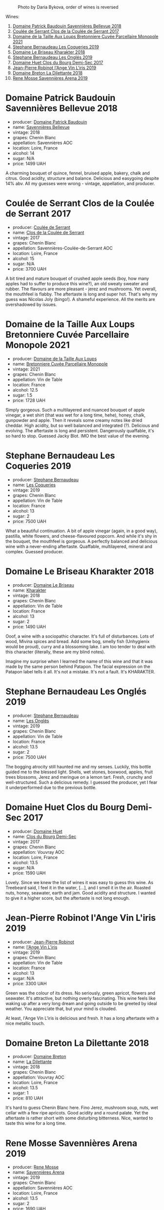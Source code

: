 #+caption: Photo by Daria Bykova, order of wines is reversed
[[file:/images/2023-05-05-chenin-blanc/2023-05-07-12-04-05-IMG-0187.webp]]

Wines:

1. [[barberry:/wines/01025fcf-ae2c-4a42-8d0e-1b6d9c5207cf][Domaine Patrick Baudouin Savennières Bellevue 2018]]
2. [[barberry:/wines/256ef92e-de3a-4f87-b669-041175420aa6][Coulée de Serrant Clos de la Coulée de Serrant 2017]]
3. [[barberry:/wines/2e3a144b-504a-4d4d-83d6-8551084cbed2][Domaine de la Taille Aux Loups Bretonniere Cuvée Parcellaire Monopole 2021]]
4. [[barberry:/wines/37112ddf-9b53-4c56-8e36-c71002ea06ab][Stephane Bernaudeau Les Coqueries 2019]]
5. [[barberry:/wines/69b6a7f9-4741-49e1-9804-2a90b3f177cc][Domaine Le Briseau Kharakter 2018]]
6. [[barberry:/wines/6b86dd6e-8d5c-4bba-9ef3-d86a42cd0fe2][Stephane Bernaudeau Les Onglés 2019]]
7. [[barberry:/wines/5cc200a2-74dc-4d09-915f-bc4240a5c15f][Domaine Huet Clos du Bourg Demi-Sec 2017]]
8. [[barberry:/wines/cbe859e6-edcd-41a3-9d72-3a4bfb4be7bc][Jean-Pierre Robinot l'Ange Vin L'iris 2019]]
9. [[barberry:/wines/30e2bafe-08f1-45a1-b7f4-91d93b5e1488][Domaine Breton La Dilettante 2018]]
10. [[barberry:/wines/ae9964d3-35ea-41d6-ba06-cebdc91f52fc][Rene Mosse Savennières Arena 2019]]

* Domaine Patrick Baudouin Savennières Bellevue 2018
:PROPERTIES:
:ID:                     39b7c81d-ba9f-4c2e-b9bd-aab283f10320
:END:

#+attr_html: :class bottle-right
[[file:/images/2023-05-05-chenin-blanc/2023-05-06-11-06-17-38ADE6D7-BFCD-4F5D-A918-FA924EC9FBAE-1-105-c.webp]]

- producer: [[barberry:/producers/fb17990c-6efd-4fab-afe7-72c1d40817a7][Domaine Patrick Baudouin]]
- name: [[barberry:/wines/01025fcf-ae2c-4a42-8d0e-1b6d9c5207cf][Savennières Bellevue]]
- vintage: 2018
- grapes: Chenin Blanc
- appellation: Savennières AOC
- location: Loire, France
- alcohol: 14
- sugar: N/A
- price: 1499 UAH

A charming bouquet of quince, fennel, bruised apple, bakery, chalk and citrus. Good acidity, structure and balance. Delicious and easygoing despite 14% abv. All my guesses were wrong - vintage, appellation, and producer.

* Coulée de Serrant Clos de la Coulée de Serrant 2017
:PROPERTIES:
:ID:                     1829d67f-0e3d-47df-ab48-d163a7416ec7
:END:

#+attr_html: :class bottle-right
[[file:/images/2023-05-05-chenin-blanc/2023-05-06-11-17-40-IMG-6784.webp]]

- producer: [[barberry:/producers/72f79428-aa71-4d59-a04c-30007dec2107][Coulée de Serrant]]
- name: [[barberry:/wines/256ef92e-de3a-4f87-b669-041175420aa6][Clos de la Coulée de Serrant]]
- vintage: 2017
- grapes: Chenin Blanc
- appellation: Savennières-Coulée-de-Serrant AOC
- location: Loire, France
- alcohol: 15
- sugar: N/A
- price: 3700 UAH

A bit tired and mature bouquet of crushed apple seeds (boy, how many apples had to suffer to produce this wine?), an old sweaty sweater and rubber. The flavours are more pleasant - jerez and mushrooms. Yet overall, the mouthfeel is flabby. The aftertaste is long and super hot. That's why my guess was Nicolas Joly (bingo!). A shameful experience. All the merits are overshadowed by issues.

* Domaine de la Taille Aux Loups Bretonniere Cuvée Parcellaire Monopole 2021
:PROPERTIES:
:ID:                     53e935c7-152c-46fd-8e01-7f5989e0378c
:END:

#+attr_html: :class bottle-right
[[file:/images/2023-05-05-chenin-blanc/2023-04-07-20-31-47-A4464F80-783C-451D-A611-28C7BE060FA3-1-105-c.webp]]

- producer: [[barberry:/producers/461a005a-3007-46a9-8ab4-f716429379fa][Domaine de la Taille Aux Loups]]
- name: [[barberry:/wines/2e3a144b-504a-4d4d-83d6-8551084cbed2][Bretonniere Cuvée Parcellaire Monopole]]
- vintage: 2021
- grapes: Chenin Blanc
- appellation: Vin de Table
- location: France
- alcohol: 12.5
- sugar: 1.5
- price: 1728 UAH

Simply gorgeous. Such a multilayered and nuanced bouquet of apple vinegar, a wet shirt (that was wet for a long time, hehe), honey, chalk, gunpowder and apple. Then it reveals some creamy notes like dried cheddar. High acidity, but so well balanced and integrated (?). Delicious and evolving. The aftertaste is long and persistent. Dangerously quaffable, it's so hard to stop. Guessed Jacky Blot. IMO the best value of the evening.

* Stephane Bernaudeau Les Coqueries 2019
:PROPERTIES:
:ID:                     f8fa4cd5-cd2d-4946-9b4f-8a37505c9b5d
:END:

#+attr_html: :class bottle-right
[[file:/images/2023-05-05-chenin-blanc/2023-05-06-11-54-20-IMG-6748.webp]]

- producer: [[barberry:/producers/74e0c03e-7cf5-4f27-b263-3512418031a3][Stephane Bernaudeau]]
- name: [[barberry:/wines/37112ddf-9b53-4c56-8e36-c71002ea06ab][Les Coqueries]]
- vintage: 2019
- grapes: Chenin Blanc
- appellation: Vin de Table
- location: France
- alcohol: 13
- sugar: 2
- price: 7500 UAH

What a beautiful continuation. A bit of apple vinegar (again, in a good way), pastilla, white flowers, and cheese-flavoured popcorn. And while it's shy in the bouquet, the mouthfeel is gorgeous. A perfectly balanced and delicious wine with a never-ending aftertaste. Quaffable, multilayered, mineral and complex. Guessed producer.

* Domaine Le Briseau Kharakter 2018
:PROPERTIES:
:ID:                     c1e88f6c-3187-4866-820b-d4f2b6ca0400
:END:

#+attr_html: :class bottle-right
[[file:/images/2023-05-05-chenin-blanc/2023-05-06-11-38-17-IMG-6792.webp]]

- producer: [[barberry:/producers/992e5a1f-fdc8-493b-a30f-1037fea3afd7][Domaine Le Briseau]]
- name: [[barberry:/wines/69b6a7f9-4741-49e1-9804-2a90b3f177cc][Kharakter]]
- vintage: 2018
- grapes: Chenin Blanc
- appellation: Vin de Table
- location: France
- alcohol: 13
- sugar: 2
- price: 1490 UAH

Ooof, a wine with a sociopathic character. It's full of disturbances. Lots of wood, Mivina spices and bread. Add some bog, smelly fish (Unhygienix would be proud), curry and a blossoming lake. I am too tender to deal with this character (literally, these are my blind notes).

Imagine my surprise when I learned the name of this wine and that it was made by the same person behind Patapon. The facial expression on the Patapon label tells it all. It's not a mistake. It's not a fault. It's KHARAKTER.

* Stephane Bernaudeau Les Onglés 2019
:PROPERTIES:
:ID:                     d5b43d92-9963-472e-a7ed-5bea0b673a31
:END:

#+attr_html: :class bottle-right
[[file:/images/2023-05-05-chenin-blanc/2023-05-06-11-53-01-IMG-6750.webp]]

- producer: [[barberry:/producers/74e0c03e-7cf5-4f27-b263-3512418031a3][Stephane Bernaudeau]]
- name: [[barberry:/wines/6b86dd6e-8d5c-4bba-9ef3-d86a42cd0fe2][Les Onglés]]
- vintage: 2019
- grapes: Chenin Blanc
- appellation: Vin de Table
- location: France
- alcohol: 13.5
- sugar: 2
- price: 7500 UAH

The bogging atrocity still haunted me and my senses. Luckily, this bottle guided me to the blessed light. Shells, wet stones, boxwood, apples, fruit trees blossoms, Jerez and meringue on a lemon tart. Fresh, crunchy and well-structured. Such a delicious remedy. I guessed the producer, yet I fear it underperformed due to the previous bottle.

* Domaine Huet Clos du Bourg Demi-Sec 2017
:PROPERTIES:
:ID:                     cd03be94-985e-4c9b-a4a9-fb5c88d68d76
:END:

#+attr_html: :class bottle-right
[[file:/images/2023-05-05-chenin-blanc/2023-05-06-11-48-19-IMG-6799.webp]]

- producer: [[barberry:/producers/ecaf4296-a793-496e-ae68-390c8d25ed0e][Domaine Huet]]
- name: [[barberry:/wines/5cc200a2-74dc-4d09-915f-bc4240a5c15f][Clos du Bourg Demi-Sec]]
- vintage: 2017
- grapes: Chenin Blanc
- appellation: Vouvray AOC
- location: Loire, France
- alcohol: 13.5
- sugar: N/A
- price: 1590 UAH

Lovely. Since we knew the list of wines it was easy to guess this wine. As Treebeard said, I feel it in the water, [...], and I smell it in the air. Roasted nuts, honey, seawater, earth and jam. Good acidity and structure. I wanted to give it a higher score, but the aftertaste is not long enough.

* Jean-Pierre Robinot l'Ange Vin L'iris 2019
:PROPERTIES:
:ID:                     14936b7f-cbac-45e4-b97d-a1cf198f6263
:END:

#+attr_html: :class bottle-right
[[file:/images/2023-05-05-chenin-blanc/2023-05-06-11-36-38-IMG-6791.webp]]

- producer: [[barberry:/producers/bc2d8713-af5c-4e3a-8872-bb407a6ad1d6][Jean-Pierre Robinot]]
- name: [[barberry:/wines/cbe859e6-edcd-41a3-9d72-3a4bfb4be7bc][l'Ange Vin L'iris]]
- vintage: 2019
- grapes: Chenin Blanc
- appellation: Vin de Table
- location: France
- alcohol: 13
- sugar: N/A
- price: 3300 UAH

Green was the colour of its dress. No seriously, green apricot, flowers and seawater. It's attractive, but nothing overly fascinating. This wine feels like waking up after a very long dream and going outside to be greeted by ideal weather. You appreciate that, but your mind is clouded.

At least, l'Ange Vin L'iris is delicious and fresh. It has a long aftertaste with a nice metallic touch.

* Domaine Breton La Dilettante 2018
:PROPERTIES:
:ID:                     0ac1064a-37aa-4731-b4ad-68a845e88ec3
:END:

#+attr_html: :class bottle-right
[[file:/images/2023-05-05-chenin-blanc/2023-05-06-11-13-42-IMG-6781.webp]]

- producer: [[barberry:/producers/204896e8-6d21-4e2d-bd09-a5a37ebd351d][Domaine Breton]]
- name: [[barberry:/wines/30e2bafe-08f1-45a1-b7f4-91d93b5e1488][La Dilettante]]
- vintage: 2018
- grapes: Chenin Blanc
- appellation: Vouvray AOC
- location: Loire, France
- alcohol: 13.5
- sugar: 1
- price: 810 UAH

It's hard to guess Chenin Blanc here. Fino Jerez, mushroom soup, nuts, wet cellar with a few ripe apricots. Good acidity and a round palate. Yet the aftertaste is rather short with some disturbing bitterness. Nice, wanted to taste this wine for a long time.

* Rene Mosse Savennières Arena 2019
:PROPERTIES:
:ID:                     2daa9142-0f77-48a2-bd2b-bbfdedc8ecd8
:END:

#+attr_html: :class bottle-right
[[file:/images/2023-05-05-chenin-blanc/2023-05-06-11-31-00-IMG-6789.webp]]

- producer: [[barberry:/producers/6047347c-f784-4a81-b82c-a87c918577ca][Rene Mosse]]
- name: [[barberry:/wines/ae9964d3-35ea-41d6-ba06-cebdc91f52fc][Savennières Arena]]
- vintage: 2019
- grapes: Chenin Blanc
- appellation: Savennières AOC
- location: Loire, France
- alcohol: 13.5
- sugar: 2
- price: 1690 UAH

#+begin_verse
I looked at you
You looked me
I smiled at you
You smiled at me
#+end_verse

Yet we parted ways. A bit crazy, a bit hazy, a bit empty. A tower made of wet pebbles, decored with bread crumbs soaked in yeast-infused water. All that to guard a fading jasmine flower. Fresh, yes. But nothing special.

* Scores
:PROPERTIES:
:ID:                     7a29fd36-6b52-4167-a11b-a0e8c4495dd4
:END:

#+caption: Photo by Vova Ulianov, order of wines is reversed
[[file:/images/2023-05-05-chenin-blanc/2023-05-07-12-04-35-IMG-5882.webp]]

1. [[barberry:/wines/01025fcf-ae2c-4a42-8d0e-1b6d9c5207cf][Domaine Patrick Baudouin Savennières Bellevue 2018]]
2. [[barberry:/wines/256ef92e-de3a-4f87-b669-041175420aa6][Coulée de Serrant Clos de la Coulée de Serrant 2017]]
3. [[barberry:/wines/2e3a144b-504a-4d4d-83d6-8551084cbed2][Domaine de la Taille Aux Loups Bretonniere Cuvée Parcellaire Monopole 2021]]
4. [[barberry:/wines/37112ddf-9b53-4c56-8e36-c71002ea06ab][Stephane Bernaudeau Les Coqueries 2019]]
5. [[barberry:/wines/69b6a7f9-4741-49e1-9804-2a90b3f177cc][Domaine Le Briseau Kharakter 2018]]
6. [[barberry:/wines/6b86dd6e-8d5c-4bba-9ef3-d86a42cd0fe2][Stephane Bernaudeau Les Onglés 2019]]
7. [[barberry:/wines/5cc200a2-74dc-4d09-915f-bc4240a5c15f][Domaine Huet Clos du Bourg Demi-Sec 2017]]
8. [[barberry:/wines/cbe859e6-edcd-41a3-9d72-3a4bfb4be7bc][Jean-Pierre Robinot l'Ange Vin L'iris 2019]]
9. [[barberry:/wines/30e2bafe-08f1-45a1-b7f4-91d93b5e1488][Domaine Breton La Dilettante 2018]]
10. [[barberry:/wines/ae9964d3-35ea-41d6-ba06-cebdc91f52fc][Rene Mosse Savennières Arena 2019]]

#+attr_html: :class tasting-scores :rules groups :cellspacing 0 :cellpadding 6
#+caption: Results
#+results: summary
|          |      rms |   sdev | favourite |   price |      QPR |
|----------+----------+--------+-----------+---------+----------|
| Wine #1  |   3.9836 | 0.0462 |      0.00 | 1499.00 |   1.5485 |
| Wine #2  |   3.8089 | 0.3200 |      0.00 | 3700.00 |   0.4592 |
| Wine #3  |   4.2100 | 0.0844 |      3.00 | 1728.00 |   1.8853 |
| Wine #4  | *4.3584* | 0.0247 |    *5.00* | 7500.00 |   0.5542 |
| Wine #5  |   3.0887 | 0.0536 |      0.00 | 1490.00 |   0.4457 |
| Wine #6  |   4.1804 | 0.0217 |      2.00 | 7500.00 |   0.4197 |
| Wine #7  |   3.9685 | 0.0473 |      0.00 | 1590.00 |   1.4268 |
| Wine #8  |   4.0675 | 0.0067 |      0.00 | 3300.00 |   0.8045 |
| Wine #9  |   3.9181 | 0.0436 |      0.00 |  810.00 | *2.5993* |
| Wine #10 |   4.0443 | 0.0889 |      3.00 | 1690.00 |   1.4934 |

How to read this table:

- =rms= is root mean square or quadratic mean. The problem with arithmetic mean is that it is very sensitive to deviations and extreme values in data sets, meaning that even single 5 or 1 might 'drastically' affect the score.
- =sdev= is standard deviation. The bigger this value the more controversial the wine is, meaning that people have different opinions on this one.
- =favourite= is amount of people who marked this wine as favourite of the event.
- =price= is wine price in UAH.
- =QPR= is quality price ratio, calculated in as =100 * factorial(rms)/price=. The reason behind this totally unprofessional formula is simple. At some point you have to pay more and more to get a little fraction of satisfaction. Factorial used in this formula rewards scores close to the upper bound 120 times more than scores close to the lower bound.

* Raw scores
:PROPERTIES:
:ID:                     d727ff52-c802-4236-98cc-1f929b0b6dda
:END:

#+attr_html: :class tasting-scores
#+caption: Scores
#+results: scores
|             | Wine #1 | Wine #2 | Wine #3 | Wine #4 | Wine #5 | Wine #6 | Wine #7 | Wine #8 | Wine #9 | Wine #10 |
|-------------+---------+---------+---------+---------+---------+---------+---------+---------+---------+----------|
| Yevgeniya T |    4.00 |    4.00 |    4.40 | 4.30    | 3.10    |    4.00 |       - |    4.10 |       - |   *4.50* |
| Mykola T    |    4.30 |    4.00 |    4.20 | *4.40*  | -       |    4.00 |    4.10 |    4.10 |    4.20 |     4.20 |
| Vova U      |    4.00 |    4.00 |    4.50 | *4.60*  | 3.00    |    4.30 |    4.20 |    4.10 |    3.80 |     4.20 |
| Diana M     |       - |       - |       - | -       | -       |       - |       - |       - |       - |      *-* |
| Ivan O      |       - |       - |       - | -       | -       |       - |       - |       - |       - |      *-* |
| Anna P      |    3.50 |    2.20 |    3.50 | 4.00    | 3.50    |  *4.50* |    3.50 |    4.00 |    3.50 |     3.50 |
| Serhii H    |       - |       - |       - | -       | -       |     *-* |       - |       - |       - |        - |
| Mykola Ch   |    3.80 |    3.90 |    4.00 | *4.30*  | -       |    4.10 |    3.80 |    4.20 |    4.10 |     4.10 |
| David H     |    4.00 |    4.20 |    4.10 | *4.40*  | -       |    4.20 |    4.00 |    4.10 |    3.90 |     3.80 |
| Roman R     |       - |       - |     *-* | -       | -       |       - |       - |       - |       - |        - |
| Anya I      |    4.20 |    4.00 |  *4.30* | 4.30    | -       |    4.10 |    4.20 |    4.10 |    4.10 |     4.30 |
| Daria B     |    4.00 |    3.80 |    4.40 | *4.40*  | 3.00    |    4.20 |    4.00 |    4.00 |    3.90 |     4.00 |
| Boris B     |    4.00 |    3.80 |  *4.40* | 4.50    | 2.80    |    4.20 |    3.90 |    3.90 |    3.80 |     3.70 |

